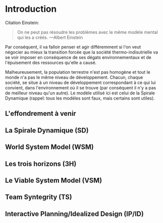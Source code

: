 * Introduction

Citation Einstein:

#+BEGIN_QUOTE
On ne peut pas résoudre les problèmes avec le même modèle mental qui les a créés. ---Albert Einstein
#+END_QUOTE

Par conséquent, il va falloir penser et agir différemment si l'on veut négocier au mieux la transition forcée que la société thermo-indisutrielle va se voir imposer en conséquence de ses dégats environnementaux et de l'épuisement des ressources qu'elle a causé.

Malheureusement, la population terrestre n'est pas homogène et tout le monde n'a pas le même niveau de développement. Chacun, chaque société, se situe à un niveau de développement correspondant à ce qui lui convient, dans l'environnement où il se trouve (par conséquent il n'y a pas de meilleur niveau qu'un autre). Le modèle utilisé ici est celui de la Spirale Dynamique (rappel: tous les modèles sont faux, mais certains sont utiles).

** L'effondrement à venir

** La Spirale Dynamique (SD)

** World System Model (WSM)

** Les trois horizons (3H)

** Le Viable System Model (VSM)

** Team Syntegrity (TS)

** Interactive Planning/Idealized Design (IP/ID)

